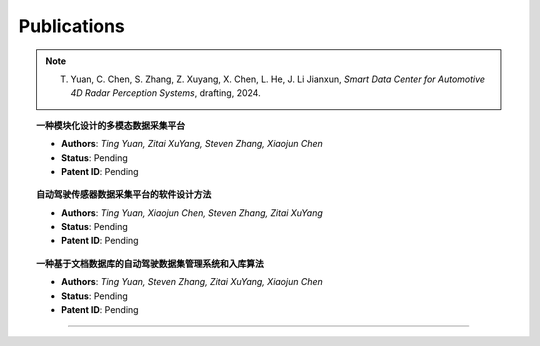 Publications
============

.. note::

   T. Yuan, C. Chen, S. Zhang, Z. Xuyang, X. Chen, L. He, J. Li Jianxun, `Smart Data Center for Automotive 4D Radar Perception Systems`, drafting, 2024. 



.. topic:: **一种模块化设计的多模态数据采集平台**
   
    - **Authors**: *Ting Yuan, Zitai XuYang, Steven Zhang, Xiaojun Chen*

    - **Status**: Pending

    - **Patent ID**: Pending


.. topic:: 自动驾驶传感器数据采集平台的软件设计方法

    - **Authors**: *Ting Yuan, Xiaojun Chen, Steven Zhang, Zitai XuYang*

    - **Status**: Pending

    - **Patent ID**: Pending


.. topic:: 一种基于文档数据库的自动驾驶数据集管理系统和入库算法
    
    - **Authors**: *Ting Yuan, Steven Zhang, Zitai XuYang, Xiaojun Chen*

    - **Status**: Pending

    - **Patent ID**: Pending







----------------------------------------------------------------------------------------------------

.. autosummary::
   :toctree: generated

   Publications